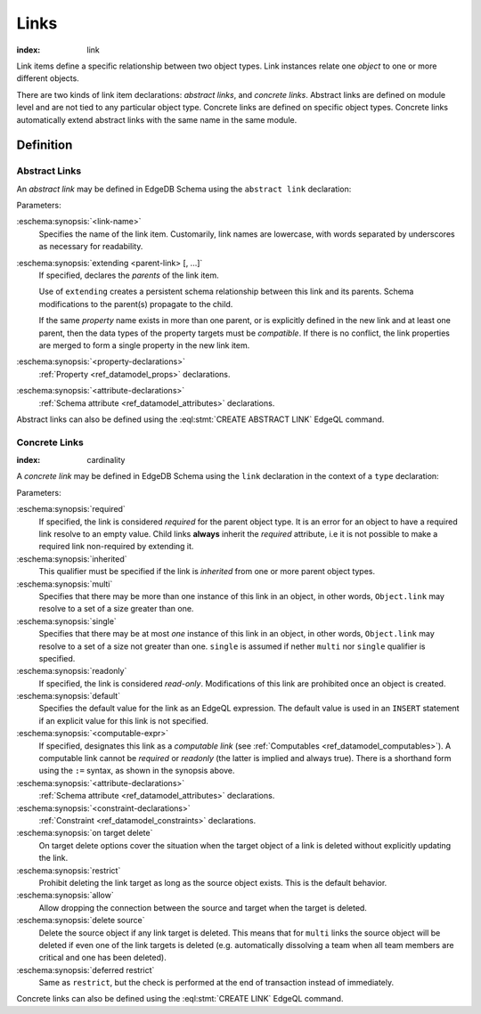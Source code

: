 .. _ref_datamodel_links:

=====
Links
=====

:index: link

Link items define a specific relationship between two object types.  Link
instances relate one *object* to one or more different objects.

There are two kinds of link item declarations: *abstract links*,
and *concrete links*.  Abstract links are defined on module level and are not
tied to any particular object type.  Concrete links are defined on specific
object types.  Concrete links automatically extend abstract links with the
same name in the same module.


Definition
==========

Abstract Links
--------------

An *abstract link* may be defined in EdgeDB Schema using the ``abstract link``
declaration:

.. eschema:synopsis::

    abstract link <link_name> [ extending [(] <parent-link> [, ...] [)]]:
        [ <property-declarations> ]
        [ <attribute-declarations> ]

Parameters:

:eschema:synopsis:`<link-name>`
    Specifies the name of the link item.  Customarily, link names
    are lowercase, with words separated by underscores as necessary for
    readability.

:eschema:synopsis:`extending <parent-link> [, ...]`
    If specified, declares the *parents* of the link item.

    Use of ``extending`` creates a persistent schema relationship
    between this link and its parents.  Schema modifications
    to the parent(s) propagate to the child.

    If the same *property* name exists in more than one parent, or
    is explicitly defined in the new link and at least one parent,
    then the data types of the property targets must be *compatible*.
    If there is no conflict, the link properties are merged to form a
    single property in the new link item.

:eschema:synopsis:`<property-declarations>`
    :ref:`Property <ref_datamodel_props>` declarations.

:eschema:synopsis:`<attribute-declarations>`
    :ref:`Schema attribute <ref_datamodel_attributes>` declarations.


Abstract links can also be defined using the :eql:stmt:`CREATE ABSTRACT LINK`
EdgeQL command.


.. _ref_datamodel_links_concrete:

Concrete Links
--------------

:index: cardinality

A *concrete link* may be defined in EdgeDB Schema using the ``link``
declaration in the context of a ``type`` declaration:

.. eschema:synopsis::

    type <TypeName>:
        [required] [inherited] [{multi | single}] link <link-name> -> <type>:
            [ expr := <computable-expr> ]
            [ default := <default-expr> ]
            [ readonly := {true | false} ]
            [ <attribute-declarations> ]
            [ <constraint-declarations> ]
            [ on target delete { restrict |
                                 allow |
                                 delete source |
                                 deferred restrict } ]

    # shorthand form for computable link declaration:

    type <TypeName>:
        [inherited] [{multi | single}] link <link-name> := <computable-expr>


Parameters:

:eschema:synopsis:`required`
    If specified, the link is considered *required* for the parent
    object type.  It is an error for an object to have a required
    link resolve to an empty value.  Child links **always** inherit
    the *required* attribute, i.e it is not possible to make a
    required link non-required by extending it.

:eschema:synopsis:`inherited`
    This qualifier must be specified if the link is *inherited* from
    one or more parent object types.

:eschema:synopsis:`multi`
    Specifies that there may be more than one instance of this link
    in an object, in other words, ``Object.link`` may resolve to a set
    of a size greater than one.

:eschema:synopsis:`single`
    Specifies that there may be at most *one* instance of this link
    in an object, in other words, ``Object.link`` may resolve to a set
    of a size not greater than one.  ``single`` is assumed if nether
    ``multi`` nor ``single`` qualifier is specified.

:eschema:synopsis:`readonly`
    If specified, the link is considered *read-only*.  Modifications
    of this link are prohibited once an object is created.

:eschema:synopsis:`default`
    Specifies the default value for the link as an EdgeQL expression.
    The default value is used in an ``INSERT`` statement if an explicit
    value for this link is not specified.

:eschema:synopsis:`<computable-expr>`
    If specified, designates this link as a *computable link*
    (see :ref:`Computables <ref_datamodel_computables>`).  A computable
    link cannot be *required* or *readonly* (the latter is implied and
    always true).  There is a shorthand form using the ``:=`` syntax,
    as shown in the synopsis above.

:eschema:synopsis:`<attribute-declarations>`
    :ref:`Schema attribute <ref_datamodel_attributes>` declarations.

:eschema:synopsis:`<constraint-declarations>`
    :ref:`Constraint <ref_datamodel_constraints>` declarations.

:eschema:synopsis:`on target delete`
    On target delete options cover the situation when the target
    object of a link is deleted without explicitly updating the link.

:eschema:synopsis:`restrict`
    Prohibit deleting the link target as long as the source object exists.
    This is the default behavior.

:eschema:synopsis:`allow`
    Allow dropping the connection between the source and target when
    the target is deleted.

:eschema:synopsis:`delete source`
    Delete the source object if any link target is deleted. This means
    that for ``multi`` links the source object will be deleted
    if even one of the link targets is deleted (e.g. automatically
    dissolving a team when all team members are critical and one has
    been deleted).

:eschema:synopsis:`deferred restrict`
    Same as ``restrict``, but the check is performed at the end of
    transaction instead of immediately.


Concrete links can also be defined using the
:eql:stmt:`CREATE LINK` EdgeQL command.
